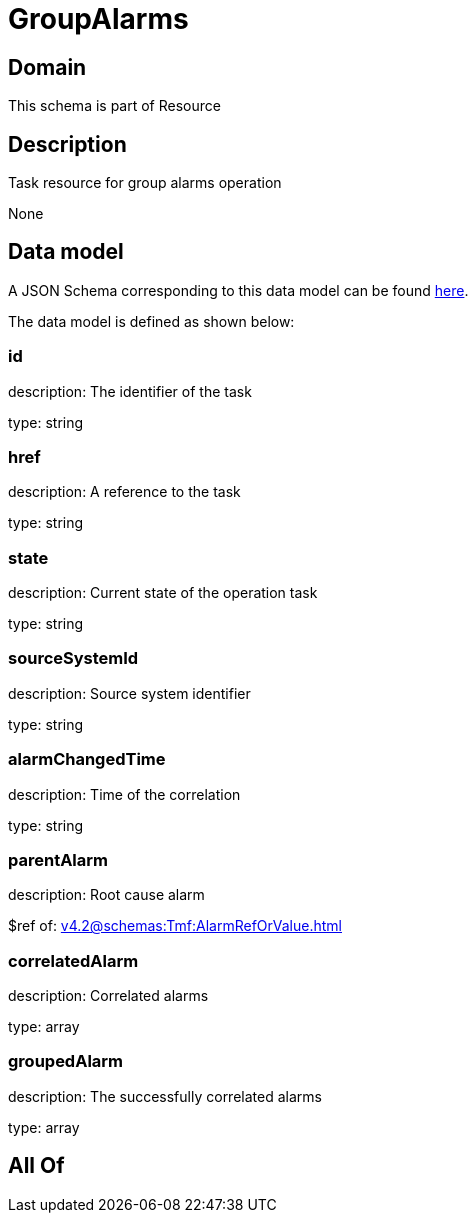 = GroupAlarms

[#domain]
== Domain

This schema is part of Resource

[#description]
== Description

Task resource for group alarms operation

None

[#data_model]
== Data model

A JSON Schema corresponding to this data model can be found https://tmforum.org[here].

The data model is defined as shown below:


=== id
description: The identifier of the task

type: string


=== href
description: A reference to the task

type: string


=== state
description: Current state of the operation task

type: string


=== sourceSystemId
description: Source system identifier

type: string


=== alarmChangedTime
description: Time of the correlation

type: string


=== parentAlarm
description: Root cause alarm

$ref of: xref:v4.2@schemas:Tmf:AlarmRefOrValue.adoc[]


=== correlatedAlarm
description: Correlated alarms

type: array


=== groupedAlarm
description: The successfully correlated alarms

type: array


[#all_of]
== All Of

